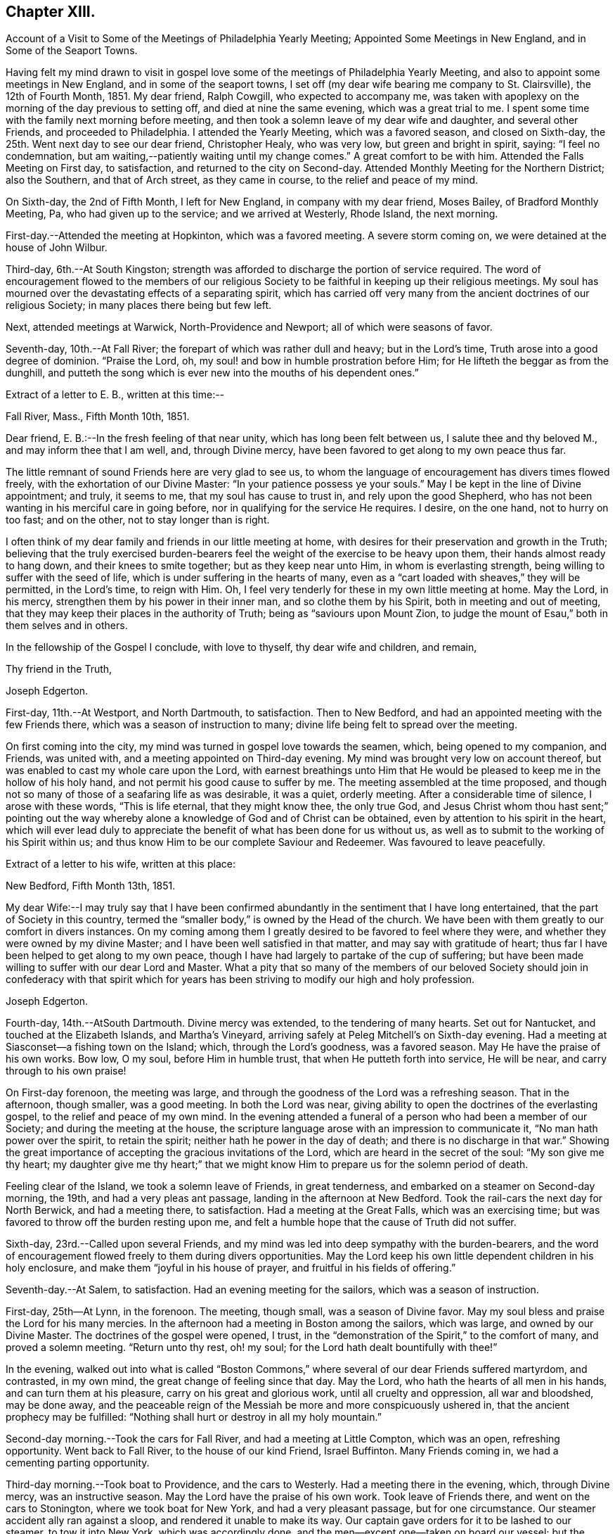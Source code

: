 == Chapter XIII.

Account of a Visit to Some of the Meetings of Philadelphia Yearly Meeting;
Appointed Some Meetings in New England, and in Some of the Seaport Towns.

Having felt my mind drawn to visit in gospel love some
of the meetings of Philadelphia Yearly Meeting,
and also to appoint some meetings in New England, and in some of the seaport towns,
I set off (my dear wife bearing me company to St. Clairsville), the 12th of Fourth Month,
1851.
My dear friend, Ralph Cowgill, who expected to accompany me,
was taken with apoplexy on the morning of the day previous to setting off,
and died at nine the same evening, which was a great trial to me.
I spent some time with the family next morning before meeting,
and then took a solemn leave of my dear wife and daughter, and several other Friends,
and proceeded to Philadelphia.
I attended the Yearly Meeting, which was a favored season, and closed on Sixth-day,
the 25th. Went next day to see our dear friend, Christopher Healy, who was very low,
but green and bright in spirit, saying: "`I feel no condemnation,
but am waiting,--patiently waiting until my change comes.`"
A great comfort to be with him.
Attended the Falls Meeting on First day, to satisfaction,
and returned to the city on Second-day.
Attended Monthly Meeting for the Northern District; also the Southern,
and that of Arch street, as they came in course, to the relief and peace of my mind.

On Sixth-day, the 2nd of Fifth Month, I left for New England,
in company with my dear friend, Moses Bailey, of Bradford Monthly Meeting, Pa,
who had given up to the service; and we arrived at Westerly, Rhode Island,
the next morning.

First-day.--Attended the meeting at Hopkinton, which was a favored meeting.
A severe storm coming on, we were detained at the house of John Wilbur.

Third-day, 6th.--At South Kingston;
strength was afforded to discharge the portion of service required.
The word of encouragement flowed to the members of our religious
Society to be faithful in keeping up their religious meetings.
My soul has mourned over the devastating effects of a separating spirit,
which has carried off very many from the ancient doctrines of our religious Society;
in many places there being but few left.

Next, attended meetings at Warwick, North-Providence and Newport;
all of which were seasons of favor.

Seventh-day, 10th.--At Fall River; the forepart of which was rather dull and heavy;
but in the Lord's time, Truth arose into a good degree of dominion.
"`Praise the Lord, oh, my soul! and bow in humble prostration before Him;
for He lifteth the beggar as from the dunghill,
and putteth the song which is ever new into the mouths of his dependent ones.`"

Extract of a letter to E. B., written at this time:--

Fall River, Mass., Fifth Month 10th, 1851.

Dear friend, E. B.:--In the fresh feeling of that near unity,
which has long been felt between us, I salute thee and thy beloved M.,
and may inform thee that I am well, and, through Divine mercy,
have been favored to get along to my own peace thus far.

The little remnant of sound Friends here are very glad to see us,
to whom the language of encouragement has divers times flowed freely,
with the exhortation of our Divine Master: "`In your patience possess ye your souls.`"
May I be kept in the line of Divine appointment; and truly, it seems to me,
that my soul has cause to trust in, and rely upon the good Shepherd,
who has not been wanting in his merciful care in going before,
nor in qualifying for the service He requires.
I desire, on the one hand, not to hurry on too fast; and on the other,
not to stay longer than is right.

I often think of my dear family and friends in our little meeting at home,
with desires for their preservation and growth in the Truth;
believing that the truly exercised burden-bearers feel
the weight of the exercise to be heavy upon them,
their hands almost ready to hang down, and their knees to smite together;
but as they keep near unto Him, in whom is everlasting strength,
being willing to suffer with the seed of life,
which is under suffering in the hearts of many,
even as a "`cart loaded with sheaves,`" they will be permitted, in the Lord's time,
to reign with Him.
Oh, I feel very tenderly for these in my own little meeting at home.
May the Lord, in his mercy, strengthen them by his power in their inner man,
and so clothe them by his Spirit, both in meeting and out of meeting,
that they may keep their places in the authority of Truth;
being as "`saviours upon Mount Zion,
to judge the mount of Esau,`" both in them selves and in others.

In the fellowship of the Gospel I conclude, with love to thyself,
thy dear wife and children, and remain,

Thy friend in the Truth,

Joseph Edgerton.

First-day, 11th.--At Westport, and North Dartmouth, to satisfaction.
Then to New Bedford, and had an appointed meeting with the few Friends there,
which was a season of instruction to many;
divine life being felt to spread over the meeting.

On first coming into the city, my mind was turned in gospel love towards the seamen,
which, being opened to my companion, and Friends, was united with,
and a meeting appointed on Third-day evening.
My mind was brought very low on account thereof,
but was enabled to cast my whole care upon the Lord,
with earnest breathings unto Him that He would be
pleased to keep me in the hollow of his holy hand,
and not permit his good cause to suffer by me.
The meeting assembled at the time proposed,
and though not so many of those of a seafaring life as was desirable, it was a quiet,
orderly meeting.
After a considerable time of silence, I arose with these words, "`This is life eternal,
that they might know thee, the only true God,
and Jesus Christ whom thou hast sent;`" pointing out the way
whereby alone a knowledge of God and of Christ can be obtained,
even by attention to his spirit in the heart,
which will ever lead duly to appreciate the
benefit of what has been done for us without us,
as well as to submit to the working of his Spirit within us;
and thus know Him to be our complete Saviour and Redeemer.
Was favoured to leave peacefully.

Extract of a letter to his wife, written at this place:

New Bedford, Fifth Month 13th, 1851.

My dear Wife:--I may truly say that I have been confirmed
abundantly in the sentiment that I have long entertained,
that the part of Society in this country,
termed the "`smaller body,`" is owned by the Head of the church.
We have been with them greatly to our comfort in divers instances.
On my coming among them I greatly desired to be favored to feel where they were,
and whether they were owned by my divine Master;
and I have been well satisfied in that matter, and may say with gratitude of heart;
thus far I have been helped to get along to my own peace,
though I have had largely to partake of the cup of suffering;
but have been made willing to suffer with our dear Lord and Master.
What a pity that so many of the members of our beloved Society
should join in confederacy with that spirit which for years
has been striving to modify our high and holy profession.

Joseph Edgerton.

Fourth-day, 14th.--AtSouth Dartmouth.
Divine mercy was extended, to the tendering of many hearts.
Set out for Nantucket, and touched at the Elizabeth Islands, and Martha's Vineyard,
arriving safely at Peleg Mitchell's on Sixth-day evening.
Had a meeting at Siasconset--a fishing town on the Island; which,
through the Lord's goodness, was a favored season.
May He have the praise of his own works.
Bow low, O my soul, before Him in humble trust, that when He putteth forth into service,
He will be near, and carry through to his own praise!

On First-day forenoon, the meeting was large,
and through the goodness of the Lord was a refreshing season.
That in the afternoon, though smaller, was a good meeting.
In both the Lord was near,
giving ability to open the doctrines of the everlasting gospel,
to the relief and peace of my own mind.
In the evening attended a funeral of a person who had been a member of our Society;
and during the meeting at the house,
the scripture language arose with an impression to communicate it,
"`No man hath power over the spirit, to retain the spirit;
neither hath he power in the day of death; and there is no discharge in that war.`"
Showing the great importance of accepting the gracious invitations of the Lord,
which are heard in the secret of the soul: "`My son give me thy heart;
my daughter give me thy heart;`" that we might know Him
to prepare us for the solemn period of death.

Feeling clear of the Island, we took a solemn leave of Friends, in great tenderness,
and embarked on a steamer on Second-day morning, the 19th,
and had a very pleas ant passage, landing in the afternoon at New Bedford.
Took the rail-cars the next day for North Berwick, and had a meeting there,
to satisfaction.
Had a meeting at the Great Falls, which was an exercising time;
but was favored to throw off the burden resting upon me,
and felt a humble hope that the cause of Truth did not suffer.

Sixth-day, 23rd.--Called upon several Friends,
and my mind was led into deep sympathy with the burden-bearers,
and the word of encouragement flowed freely to them during divers opportunities.
May the Lord keep his own little dependent children in his holy enclosure,
and make them "`joyful in his house of prayer, and fruitful in his fields of offering.`"

Seventh-day.--At Salem, to satisfaction.
Had an evening meeting for the sailors, which was a season of instruction.

First-day, 25th--At Lynn, in the forenoon.
The meeting, though small, was a season of Divine favor.
May my soul bless and praise the Lord for his many mercies.
In the afternoon had a meeting in Boston among the sailors, which was large,
and owned by our Divine Master.
The doctrines of the gospel were opened, I trust,
in the "`demonstration of the Spirit,`" to the comfort of many,
and proved a solemn meeting.
"`Return unto thy rest, oh! my soul; for the Lord hath dealt bountifully with thee!`"

In the evening,
walked out into what is called "`Boston Commons,`"
where several of our dear Friends suffered martyrdom,
and contrasted, in my own mind, the great change of feeling since that day.
May the Lord, who hath the hearts of all men in his hands,
and can turn them at his pleasure, carry on his great and glorious work,
until all cruelty and oppression, all war and bloodshed, may be done away,
and the peaceable reign of the Messiah be more and more conspicuously ushered in,
that the ancient prophecy may be fulfilled:
"`Nothing shall hurt or destroy in all my holy mountain.`"

Second-day morning.--Took the cars for Fall River, and had a meeting at Little Compton,
which was an open, refreshing opportunity.
Went back to Fall River, to the house of our kind Friend, Israel Buffinton.
Many Friends coming in, we had a cementing parting opportunity.

Third-day morning.--Took boat to Providence, and the cars to Westerly.
Had a meeting there in the evening, which, through Divine mercy,
was an instructive season.
May the Lord have the praise of his own work.
Took leave of Friends there, and went on the cars to Stonington,
where we took boat for New York, and had a very pleasant passage,
but for one circumstance.
Our steamer accident ally ran against a sloop, and rendered it unable to make its way.
Our captain gave orders for it to be lashed to our steamer, to tow it into New York,
which was accordingly done, and the men--except one--taken on board our vessel;
but the sloop soon filled with water, and went to the bottom.
A boat was hoisted out immediately and picked up the man left on the sloop.
Oh, the hardships and privations of a sea-faring life.

Arrived at New York about 7 o'clock, and took the cars at Jersey City for Rahway,
where we arrived in time to attend their midweek meeting; wherein, through Divine mercy,
strength was afforded to discharge the portion of service allotted;
setting forth the beauty and excellency of Divine worship,
and that those who are inwardly gathered unto Christ, and to his Spirit,
are at times favored to arise with the beloved disciple of our Lord,
and "`measure the temple of God, and them that worship therein,`" ever remembering,
that the court that is without is not to be measured, but left unto the Gentiles.

Sixth-day.--At a meeting at Plainfield, which was a season of Divine favor.
My dear friend, Moses Bailey, with whom I have travelled in great unity,
now feeling released, returned home, and my friend and fellow-laborer, Henry Wood,
concluded to take his place.

Seventh-day.--Went to Shrewsbury by way of New York, taking a steamboat from thence,
and arrived in the evening.

First-day, Sixth Month 1st.--Were at meeting there;
and my mind was clothed with mourning, on account of the low state of the Church.
Several not members of our Society, came in, and the doctrines of the gospel were opened,
I trust, in a good degree of its own authority.
I was favored to leave in peace.

At Crosswicks Monthly Meeting on Third-day, to satis faction;
and at Trenton in the evening, which was a time of renewed favor,
wherein Truth reigned over all, Oh,
that the praise may be returned unto Him to whom it is due.

Fourth-day.--At Springfield Monthly Meeting, held at Mansfield.
The Truth was in a good degree in dominion,
strength and utterance being given to declare the "`unsearchable riches of
Christ,`" in a degree of the "`demonstration of the Spirit and of power.`"
At Burlington in the evening; a low, trying time.
My soul mourns over the devastating effects of the
disunity occasioned by the spread of unsound doctrines.

Fifth-day.--At Evesham Monthly Meeting; which was a season of refreshment to many.

Sixth-day.--At Rancocus in the forenoon; wherein Truth reigned over all.
May the Lord have the praise of his own works.
In the evening at Mount Holly, which was an instructive opportunity.

Seventh-day.--At Upper Evesham Monthly Meeting, in which Truth reigned over all,
under the influence of which, the gospel was preached to the instruction of many.

May the Lord be praised, and my poor soul kept in the dust, for He alone hath done it.

Extract of a letter to his family.

New Jersey, Sixth Month 7th, 1842.

My beloved Wife:--Thine of the 30th came to hand yesterday, which was truly acceptable.
I was also glad to have a few lines from the dear children.
I may inform thee that I am well;
and have been thus favored ever since leaving my dear home, except some slight colds,
which I esteem a great favor among the many which are bestowed.

O! that I may never forget to return thanks therefor unto Him,
who has in his abundant mercy been near,
not only to bear up in seasons of deep baptism and trial,
but to give strength to perform his blessed will.
The former has been my portion in large degree;
but blessed be his name he has given a supply of that excellent gift--patience;
and thereby the bitter cups have been made more than tolerable.
And as respects the latter, I can say,
I have been favored to get along to the relief and peace of my mind; and what a favor;
when wading along under deep exercise; being pressed out of measure,
and beyond strength almost; to be enabled to throw off the burden where it belongs;
whether the people will hear, or forbear.
O! that I may be kept inward with the Lord; keeping a single eye unto Him,
that nothing may be omitted that ought to be done,
nor anything done which his holy Spirit does not lead into.
I am more and more confirmed in the belief that if we are inward,
watchful and fervent enough, we shall not be left to ourselves,
but an evidence will be grunted of any intimation of duty required.

I remain as ever thine,

Joseph Edgerton.

At Easton on Seventh-day afternoon,
where the language of encouragement flowed freely to the exercised burden-bearers,
as well as a tender invitation to the unconcerned to enter into exercise,
and work out their salvation with fear and trembling before God.

First-day 8th.--At Cropwell in the forenoon:
the meeting was favored with the overshadowing wing of ancient goodness;
under which heavenly covering the burden-bearers were encouraged to stand as with
their feet firm in the bottom of Jordan until the people clean pass over;
that the service designed through them to the church might be realized;
and that they might experience the end of their faith, even the salvation of their souls.
The careless were tenderly invited to gather to, and obey God's gift in their hearts,
that they might be enabled to do their day's work in the day time.

In the afternoon, at Haddonfield;
many not of our Society coming in the meeting was large,
and that goodness which is both ancient and new was felt to be near,
solemnizing many hearts,
and affording ability to declare the "`unsearchable riches of Christ.`"
Let my soul forever bow before thee, O Lord! in deep prostration:
thou knowest the deeps through which it has been my lot to pass;
make me willing to bear them; yea,
even to rejoice in being accounted worthy to suffer for thy great name's sake;
that I may more and more arrive at the situation in which I can adopt the language,
"`Not my will, O Lord, but thine be done.`"

Second-day.--At Haddonfield Monthly Meeting held at Newtown,
which was a season of divine favor.

Third-day.--At Chester Monthly Meeting; Truth reigned over all.
The language of inspiration through the Lord's servant, was opened and uttered:
"`For Zion's sake I will not hold my peace;
and for Jerusalem's sake I will not rest until the light thereof go forth as brightness,
and the salvation thereof as a lamp that burneth.`"
The language of tender solicitude flowed freely to different classes present.

Had a satisfactory meeting at Westfield in the afternoon,
which was a season of renewed visitation to some.
The faith and faithfulness of Abraham was adverted to in that memorable
instance of his going to Mount Moriah to perform the command of the Lord;
who again appeared unto him in the solemn and welcome language,
"`Lay not thine hand upon the lad;`" and turning him about,
saw a ram caught in the thicket, and he took it and offered it instead of his son.

Next attended Haddonfield Quarterly Meeting held at Evesham, which was a season of favor.

Sixth-day.--At Woodbury and Woodstown.
The former was a season of favor;
the way of life and salvation was opened in the demonstration of the Spirit.
The latter was a heavy, trying meeting, particularly the forepart of it.
There being divers not of our Society present, for whose sakes, it appeared,
the spring of life was a little opened;
and some communication tending to stir up to faithfulness
while the day of visitation is lengthened out.

Seventh-day.--At Salem; which, through the Lord's mercy was a heavenly meeting.
May He be praised.

First-day, 10th.--At Greenwich--an open, good time.

Second-day.--Rode to Leeds-point, on the sea-shore; and had a meeting there the next day,
which, though small, was a favored season.

Fourth-day.--At Tuckerton and Barnegat, to a good degree of satisfaction,
which closes my prospect in New Jersey.

Attended the Meeting for Sufferings in Philadelphia on Sixth-day;
and feeling my mind drawn towards the in habitants of the city,
particularly those in a sea-faring life;
I felt most easy to acquaint my friends therewith; which being united with,
way opened to hold a meeting on First-day afternoon, 22nd;
to which many of that class came;
and through divine mercy it was a solid instructive season.
Set out the same evening for home, and arrived at the house of our son-in-law,
John Thomasson on Third-day evening, 24th;
where I met my beloved wife to our mutual joy and rejoicing.
Arrived at my own home the next day; O, may my soul bless and praise the name of the Lord!

